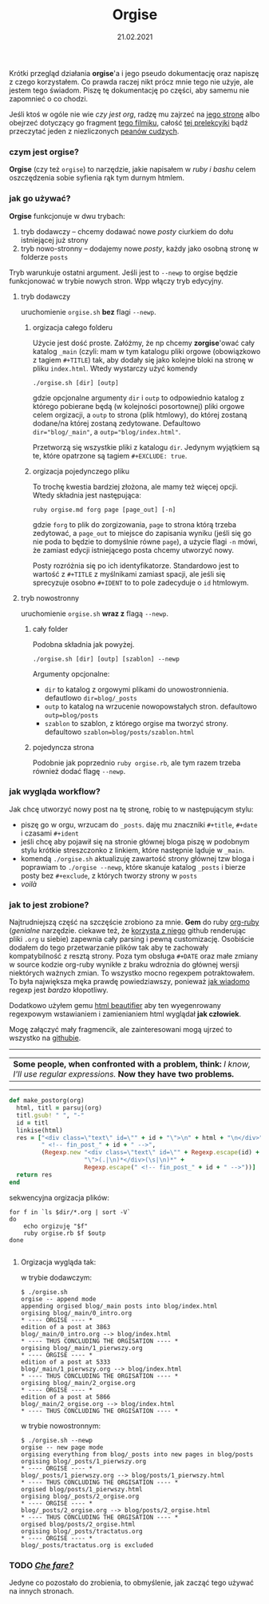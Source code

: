 #+TITLE: Orgise
#+ident: orgise
#+Date: 21.02.2021
Krótki przegląd działania *orgise*'a i jego pseudo
dokumentację oraz napiszę z czego korzystałem. Co prawda raczej nikt
prócz mnie tego nie użyje, ale jestem tego świadom. Piszę tę
dokumentację po części, aby samemu nie zapomnieć o co chodzi.

Jeśli ktoś w ogóle nie wie /czy jest org/, radzę mu zajrzeć na [[https://orgmode.org/][jego stronę]] albo
obejrzeć dotyczący go fragment [[https://youtu.be/JWD1Fpdd4Pc?t=1206][tego filmiku]], całość [[https://youtu.be/SzA2YODtgK4][tej prelekcyjki]]
bądź przeczytać jeden z niezliczonych [[https://karl-voit.at/2017/09/23/orgmode-as-markup-only/][peanów cudzych]].
*** czym jest *orgise*?
*Orgise* (czy też ~orgise~) to narzędzie, jakie napisałem w /ruby i
 bashu/ celem oszczędzenia sobie syfienia rąk tym durnym htmlem. 
*** jak go używać?
*Orgise* funkcjonuje w dwu trybach:
1. tryb dodawczy -- chcemy dodawać nowe /posty/ ciurkiem do dołu
   istniejącej już strony
2. tryb nowo-stronny -- dodajemy nowe /posty/, każdy jako osobną
   stronę w folderze ~posts~

Tryb warunkuje ostatni argument. Jeśli jest to ~--newp~ to orgise
będzie funkcjonować w trybie nowych stron. Wpp włączy tryb edycyjny.
**** tryb dodawczy
uruchomienie ~orgise.sh~ *bez* flagi ~--newp~.
***** orgizacja całego folderu
Użycie jest dość proste. Załóżmy, że np chcemy *zorgise*'ować cały katalog ~_main~
(czyli: mam w tym katalogu pliki orgowe (obowiązkowo z tagiem
~#+TITLE~) tak, aby dodały się jako kolejne bloki na stronę w pliku
~index.html~. Wtedy wystarczy użyć komendy 
#+BEGIN_EXAMPLE
  ./orgise.sh [dir] [outp]
#+END_EXAMPLE
gdzie opcjonalne argumenty ~dir~ i ~outp~ to odpowiednio katalog z
którego pobierane będą (w kolejności posortownej) pliki orgowe celem
orgizacji, a ~outp~ to strona (plik htmlowy), do której zostaną
dodane/na której zostaną zedytowane. Defaultowo ~dir="blog/_main"~,
a ~outp="blog/index.html"~.

Przetworzą się wszystkie pliki z katalogu ~dir~. Jedynym wyjątkiem są te,
które opatrzone są tagiem ~#+EXCLUDE: true~.
***** orgizacja pojedynczego pliku
To trochę kwestia bardziej złożona, ale mamy też więcej
opcji. Wtedy składnia jest następująca:
#+BEGIN_SRC shell
  ruby orgise.md forg page [page_out] [-n]
#+END_SRC
gdzie ~forg~ to plik do zorgizowania, ~page~ to strona którą trzeba
zedytować, a ~page_out~ to miejsce do zapisania wyniku (jeśli się go
nie poda to będzie to domyślnie równe ~page~), a użycie flagi ~-n~
mówi, że zamiast edycji istniejącego posta chcemy utworzyć nowy. 

Posty rozróżnia się po ich identyfikatorze. Standardowo jest to
wartość z ~#+TITLE~ z myślnikami zamiast spacji, ale jeśli się
sprecyzuje osobno ~#+IDENT~ to to pole zadecyduje o ~id~ htmlowym. 
**** tryb nowostronny
uruchomienie ~orgise.sh~ *wraz z* flagą ~--newp~.
***** cały folder
Podobna składnia jak powyżej.
#+BEGIN_EXAMPLE
  ./orgise.sh [dir] [outp] [szablon] --newp
#+END_EXAMPLE
Argumenty opcjonalne:
+ ~dir~ to katalog z orgowymi plikami do unowostronnienia. defautlowo
  ~dir=blog/_posts~
+ ~outp~ to katalog na wrzucenie nowopowstałych stron. defaultowo ~outp=blog/posts~
+ ~szablon~ to szablon, z którego orgise ma tworzyć strony. defaultowo
  ~szablon=blog/posts/szablon.html~
***** pojedyncza strona
Podobnie jak poprzednio ~ruby orgise.rb~, ale tym razem trzeba również dodać flagę
~--newp~. 
*** jak wygląda workflow?
Jak chcę utworzyć nowy post na tę stronę, robię to w następującym
stylu:
+ piszę go w orgu, wrzucam do ~_posts~. daję mu znaczniki ~#+title~,
  ~#+date~ i czasami ~#+ident~
+ jeśli chcę aby pojawił się na stronie głównej bloga piszę w podobnym stylu
  krótkie streszczonko z linkiem, które następnie ląduje w ~_main~.
+ komendą ~./orgise.sh~ aktualizuję zawartość strony głównej tzw bloga
  i poprawiam to ~./orgise --newp~, które skanuje katalog ~_posts~ i
  bierze posty bez ~#+exclude~, z których tworzy strony w ~posts~
+ /voilà/
*** jak to jest zrobione?
Najtrudniejszą część na szczęście zrobiono za mnie. *Gem* do ruby
[[https://github.com/wallyqs/org-ruby][org-ruby]] (/genialne/ narzędzie. ciekawe też, że [[https://github.com/github/markup#markups][korzysta z niego]]
github renderując pliki ~.org~ u siebie) zapewnia cały parsing i pewną
customizację. Osobiście dodałem do tego przetwarzanie plików tak aby
te zachowały kompatybilność z resztą strony. Poza tym obsługa ~#+DATE~
oraz małe zmiany w source kodzie org-ruby wynikłe z braku wdrożnia do
głównej wersji niektórych ważnych zmian. To wszystko mocno regexpem
potraktowałem. To była największa męka prawdę powiedziawszy, ponieważ
[[http://regex.info/blog/2006-09-15/247][jak wiadomo]] regexp jest /bardzo/ kłopotliwy.

Dodatkowo użyłem gemu [[https://github.com/threedaymonk/htmlbeautifier][html beautifier]] aby ten
wyegenrowany regexpowym wstawianiem i zamienianiem html wyglądał *jak
człowiek*.

Mogę załączyć mały fragmencik, ale zainteresowani mogą ujrzeć to
wszystko na [[https://github.com/test0wanie/homepage/blob/master/cyr/orgise.rb][githubie]].
----------
| *Some people, when confronted with a problem, think:*  /I know, I'll use regular expressions./  *Now they have two problems.*  |
---------
#+BEGIN_SRC ruby
  def make_postorg(org)
    html, titl = parsuj(org)
    titl.gsub! " ", "-"
    id = titl
    linkise(html)
    res = ["<div class=\"text\" id=\"" + id + "\">\n" + html + "\n</div>" +
           " <!-- fin_post_" + id + " -->",
           (Regexp.new "<div class=\"text\" id=\"" + Regexp.escape(id) +
                       "\">(.|\n)*</div>(\s|\n)*" +
                       Regexp.escape(" <!-- fin_post_" + id + " -->"))]
    return res
  end
#+END_SRC
sekwencyjna orgizacja plików:
#+BEGIN_SRC shell
  for f in `ls $dir/*.org | sort -V`
  do
      echo orgizuję "$f"
      ruby orgise.rb $f $outp
  done

#+END_SRC
***** Orgizacja wygląda tak:
      w trybie dodawczym:
  #+BEGIN_EXAMPLE
    $ ./orgise.sh
    orgise -- append mode
    appending orgised blog/_main posts into blog/index.html
    orgising blog/_main/0_intro.org
    ,* ---- ORGISE ---- *
    edition of a post at 3863
    blog/_main/0_intro.org --> blog/index.html
    ,* ---- THUS CONCLUDING THE ORGISATION ---- *
    orgising blog/_main/1_pierwszy.org
    ,* ---- ORGISE ---- *
    edition of a post at 5333
    blog/_main/1_pierwszy.org --> blog/index.html
    ,* ---- THUS CONCLUDING THE ORGISATION ---- *
    orgising blog/_main/2_orgise.org
    ,* ---- ORGISE ---- *
    edition of a post at 5866
    blog/_main/2_orgise.org --> blog/index.html
    ,* ---- THUS CONCLUDING THE ORGISATION ---- *
  #+END_EXAMPLE
  w trybie nowostronnym:
  #+BEGIN_EXAMPLE
    $ ./orgise.sh --newp
    orgise -- new page mode
    orgising everything from blog/_posts into new pages in blog/posts
    orgising blog/_posts/1_pierwszy.org
    ,* ---- ORGISE ---- *
    blog/_posts/1_pierwszy.org --> blog/posts/1_pierwszy.html
    ,* ---- THUS CONCLUDING THE ORGISATION ---- *
    orgised blog/posts/1_pierwszy.html
    orgising blog/_posts/2_orgise.org
    ,* ---- ORGISE ---- *
    blog/_posts/2_orgise.org --> blog/posts/2_orgise.html
    ,* ---- THUS CONCLUDING THE ORGISATION ---- *
    orgised blog/posts/2_orgise.html
    orgising blog/_posts/tractatus.org
    ,* ---- ORGISE ---- *
    blog/_posts/tractatus.org is excluded
  #+END_EXAMPLE

*** TODO /[[https://www.tate.org.uk/art/artworks/merz-che-fare-ar00598][Che fare?]]/
Jedyne co pozostało do zrobienia, to obmyślenie, jak zacząć tego
używać na innych stronach.
